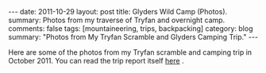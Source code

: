 #+STARTUP: showall indent
#+STARTUP: hidestars
#+OPTIONS: H:2 num:nil tags:nil toc:nil timestamps:nil

#+BEGIN_HTML
---
date: 2011-10-29
layout:  post
title: Glyders Wild Camp (Photos).
summary: Photos from my traverse of Tryfan and overnight camp.
comments: false
tags: [mountaineering, trips, backpacking]
category: blog
summary: "Photos from My Tryfan Scramble and Glyders Camping Trip."
---
#+END_HTML

Here are some of the photos from my Tryfan scramble and camping trip
in October 2011. You can read the trip report itself [[file:./glyders-wild-camp.html][here]] .

#+BEGIN_HTML
<div class="thumbnail">
<a class="fancybox-thumb" rel="fancybox-thumb" href="/static/images/2011-10_wales/DSCF2076.JPG"
title="Y Garn from Tryfan."> <img src="/static/images/2011-10_wales/thumb.DSCF2076.JPG" width="200"
alt="Y Garn from Tryfan."></a>
<a class="fancybox-thumb" rel="fancybox-thumb" href="/static/images/2011-10_wales/DSCF2082.JPG"
title="Sunrise over Moel Siabod."> <img src="/static/images/2011-10_wales/thumb.DSCF2082.JPG" width="200"
alt="Sunrise over Moel Siabod."></a>
</div>
#+END_HTML


#+BEGIN_HTML

<div class="thumbnail">
<a class="fancybox-thumb" rel="fancybox-thumb" href="/static/images/2011-10_wales/DSCF2090.JPG"
title="Sunrise over Moel Siabod."> <img src="/static/images/2011-10_wales/thumb.DSCF2090.JPG" width="200"
alt="Sunrise over Moel Siabod."></a>
<a class="fancybox-thumb" rel="fancybox-thumb" href="/static/images/2011-10_wales/DSCF2096.JPG"
title="Looking towards "> <img src="/static/images/2011-10_wales/thumb.DSCF2096.JPG" width="200"
alt="Looking towards "></a>
</div>

#+END_HTML

#+BEGIN_HTML

<div class="thumbnail">
<a class="fancybox-thumb" rel="fancybox-thumb" href="/static/images/2011-10_wales/DSCF2099.JPG"
title="Bristly Ridge."> <img src="/static/images/2011-10_wales/thumb.DSCF2099.JPG" width="200"
alt="Bristly Ridge."></a>
<a class="fancybox-thumb" rel="fancybox-thumb" href="/static/images/2011-10_wales/DSCF2102.JPG"
title="Sunrise over Moel Siabod."> <img src="/static/images/2011-10_wales/thumb.DSCF2102.JPG" width="200"
alt="Sunrise over Moel Siabod."></a>
</div>

#+END_HTML


#+BEGIN_HTML

<div class="thumbnail">
<a class="fancybox-thumb" rel="fancybox-thumb"  href="/static/images/2011-10_wales/DSCF2104.JPG"
title="Snowdon Horseshoe"> <img src="/static/images/2011-10_wales/thumb.DSCF2104.JPG" width="200"
alt="Snowdon Horseshoe"></a>
<a class="fancybox-thumb" rel="fancybox-thumb" href="/static/images/2011-10_wales/DSCF2105.JPG"
title="Glyder Fach and Bristly Ridge."> <img src="/static/images/2011-10_wales/thumb.DSCF2105.JPG" width="200"
alt="Glyder Fach and Bristly Ridge."></a>
</div>

#+END_HTML


#+BEGIN_HTML

<div class="thumbnail">
<a class="fancybox-thumb" rel="fancybox-thumb" href="/static/images/2011-10_wales/DSCF2107.JPG"
title="Tryfan and the Carneddeau."> <img src="/static/images/2011-10_wales/thumb.DSCF2107.JPG" width="200"
alt="Tryfan and the Carneddeau."></a>
<a class="fancybox-thumb" rel="fancybox-thumb" href="/static/images/2011-10_wales/DSCF2112.JPG"
title="View from y Foel Goch."> <img src="/static/images/2011-10_wales/thumb.DSCF2112.JPG" width="200"
alt="View from y Foel Goch."></a>
</div>

#+END_HTML


#+BEGIN_HTML

<div class="thumbnail">
<a class="fancybox-thumb" rel="fancybox-thumb" href="/static/images/2011-10_wales/DSCF2113.JPG"
title=""> <img src="/static/images/2011-10_wales/thumb.DSCF2113.JPG" width="200"
alt=""></a>
<a class="fancybox-thumb" rel="fancybox-thumb" href="/static/images/2011-10_wales/DSCF2118.JPG"
title="Gallt yr Ogod from y Foel Goch."> <img src="/static/images/2011-10_wales/thumb.DSCF2118.JPG" width="200"
alt="Gallt yr Ogod from y Foel Goch."></a>
</div>

#+END_HTML


#+BEGIN_HTML

<div class="thumbnail">
<a class="fancybox-thumb" rel="fancybox-thumb" href="/static/images/2011-10_wales/DSCF2122.JPG"
title="y Foel Goch from Gallt yr Ogof."> <img src="/static/images/2011-10_wales/thumb.DSCF2122.JPG" width="200"
alt="y Foel Goch from Gallt yr Ogof."></a>
<a class="fancybox-thumb" rel="fancybox-thumb" href="/static/images/2011-10_wales/DSCF2124.JPG"
title="View towards Capel from Gallt yr Ogof."> <img src="/static/images/2011-10_wales/thumb.DSCF2124.JPG" width="200"
alt="View towards Capel from Gallt yr Ogof."></a>
</div>

#+END_HTML


#+BEGIN_HTML

<div class="thumbnail">
<a class="fancybox-thumb" rel="fancybox-thumb" href="/static/images/2011-10_wales/DSCF2135.JPG"
title="Looking back towards Gallt yr Ogof from Cefyn y Capel."> <img src="/static/images/2011-10_wales/thumb.DSCF2135.JPG" width="200"
alt="Looking back towards Gallt yr Ogof from Cefyn y Capel."></a>
<a class="fancybox-thumb" rel="fancybox-thumb" href="/static/images/2011-10_wales/DSCF2129.JPG"
title="Looking over Cefyn y Capel."> <img src="/static/images/2011-10_wales/thumb.DSCF2129.JPG" width="200"
alt="Looking over Cefyn y Capel."></a>
</div>

#+END_HTML
